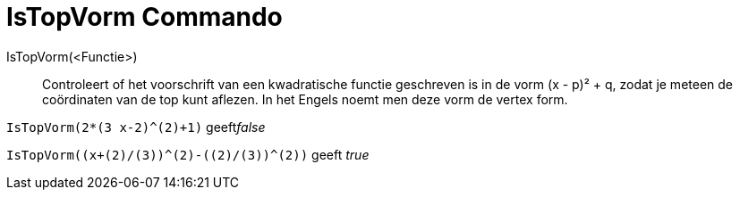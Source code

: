 = IsTopVorm Commando
:page-en: commands/IsVertexForm_Command
ifdef::env-github[:imagesdir: /nl/modules/ROOT/assets/images]

IsTopVorm(<Functie>)::
  Controleert of het voorschrift van een kwadratische functie geschreven is in de vorm (x - p)² + q, zodat je meteen de
  coördinaten van de top kunt aflezen.
  In het Engels noemt men deze vorm de vertex form.

[EXAMPLE]
====

`++IsTopVorm(2*(3 x-2)^(2)+1)++` geeft__false__

====

[EXAMPLE]
====

`++IsTopVorm((x+(2)/(3))^(2)-((2)/(3))^(2))++` geeft _true_

====
